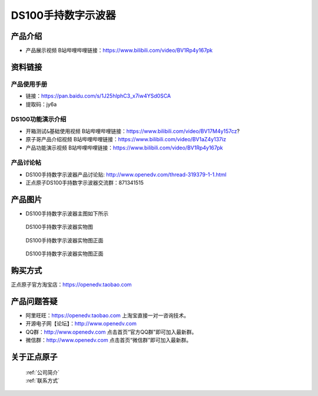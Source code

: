 .. 正点原子产品资料汇总, created by 2020-03-19 正点原子-alientek 

DS100手持数字示波器
============================================

产品介绍
----------

- ``产品展示视频`` B站哔哩哔哩链接：https://www.bilibili.com/video/BV1Rp4y167pk 



资料链接
------------

产品使用手册
^^^^^^^^^^

- 链接：https://pan.baidu.com/s/1J25hIphC3_x7iw4YSd0SCA
- 提取码：jy6a
  
DS100功能演示介绍
^^^^^^^^^^

- ``开箱测试&基础使用视频`` B站哔哩哔哩链接：https://www.bilibili.com/video/BV17M4y157cz? 

- ``原子哥产品介绍视频`` B站哔哩哔哩链接：https://www.bilibili.com/video/BV1aZ4y137iz  

- ``产品功能演示视频`` B站哔哩哔哩链接：https://www.bilibili.com/video/BV1Rp4y167pk  

产品讨论帖
^^^^^^^^^^

- DS100手持数字示波器产品讨论贴: http://www.openedv.com/thread-319379-1-1.html 

- 正点原子DS100手持数字示波器交流群：871341515



产品图片
--------

- DS100手持数字示波器主图如下所示

.. _pic_major_ce:

.. figure:: media/ce.png


   
  DS100手持数字示波器实物图

.. _pic_major_ceee:

.. figure:: media/ceee.png


   
  DS100手持数字示波器实物图正面


.. _pic_major_cee:

.. figure:: media/cee.png


   
  DS100手持数字示波器实物图正面


购买方式
-------- 

正点原子官方淘宝店：https://openedv.taobao.com 




产品问题答疑
------------

- 阿里旺旺：https://openedv.taobao.com 上淘宝直接一对一咨询技术。  
- 开源电子网【论坛】：http://www.openedv.com 
- QQ群：http://www.openedv.com   点击首页“官方QQ群”即可加入最新群。 
- 微信群：http://www.openedv.com 点击首页“微信群”即可加入最新群。
  


关于正点原子  
-----------------

 | :ref:`公司简介` 
 | :ref:`联系方式`

